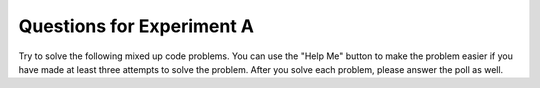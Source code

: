 Questions for Experiment A
-------------------------------

Try to solve the following mixed up code problems. You can use the "Help Me" button
to make the problem easier if you have made at least three attempts to solve the
problem.  After you solve each problem, please answer the poll as well.

.. parsonsprob:: sum13_nd_pp_exA
   :adaptive:
   :numbered: left

   Put the code blocks in order to return the sum of the numbers in the list <code>nums</code>, returning <code>0</code> for an empty list. Except the number 13 is very unlucky, so  it does not count and a number that comes immediately after a 13 also does not count.  For example, <code>sum13([13,1,2])</code> returns <code>2</code> and <code> sum13([1,13])</code> returns <code>1</code>.
   -----
   def sum_13(nums):
   =====
       index = 0
       sum = 0
   =====
       while index <= len(nums):
   =====
           if nums[index] == 13:
   =====
               index += 2
   =====
           else:
   =====
               sum += nums[index]
   =====
               index += 1
   =====
       return sum


.. parsonsprob:: list_multiples_pp_exA
   :adaptive:
   :numbered: left

   Put the code blocks in order to create a function that takes two numbers as arguments (<code>num</code>, <code>length</code>) and returns a list of multiples of <code>num</code> [<code>num * 1</code>, <code>num * 2</code>, etc] until the list contains <code>length</code> elements. For example, <code>list_of_multiples(8, 4)</code> returns <code>[8, 16, 24, 32]</code> and <code>list_of_multiples (11, 8)</code> returns <code>[11, 22, 33, 44, 55, 66, 77, 88]</code>.
   -----
   def list_of_multiples (num, length):
   =====
       count = 1
       a_list = []
   =====
       while count <= length:
   =====
           a_list.append(num * count)
   =====
           count += 1
   =====
       return a_list


.. parsonsprob:: ibeforee_pp_exA
   :adaptive:
   :numbered: left

   Put the code in order to define a function called grammarly that checks whether a word is spelled correctly using the rule "i before e except after c". For example, it should return <code>False</code> for <code>grammarly('beleive')</code> since the 'ei' does not follow a 'c', it should return <code>True</code> for <code>grammarly ('receive')</code> since the 'ei' follows a 'c'.
   -----
   def grammarly(word):
   =====
       index = 0
   =====
       while index < len(word) - 1:
   =====
           vowel_combo = word[index] + word[index + 1]
   =====
           if vowel_combo == "ei" and \
           index > 0 and word[index - 1] == "c":
   =====
               return True
   =====
           elif vowel_combo == "ei":
   =====
               return False
   =====
           index += 1
   =====
       return True


.. parsonsprob:: removetarget_pp_v2_exA
   :adaptive:
   :numbered: left

   Put the code blocks in order to remove all values from a list of numbers equal to the passed <code>target</code> value and return the modified list.  For example,
   <code>remove_target([5, 2, 5], 2])</code> returns <code>[5, 5]</code>.
   -----
   def remove_target(nums, target):
   =====
       index = 0
   =====
       while index < len(nums):
   =====
           if nums[index] == target:
   =====
               nums.pop(index)
   =====
           else:
   =====
               index += 1
   =====
       return nums
